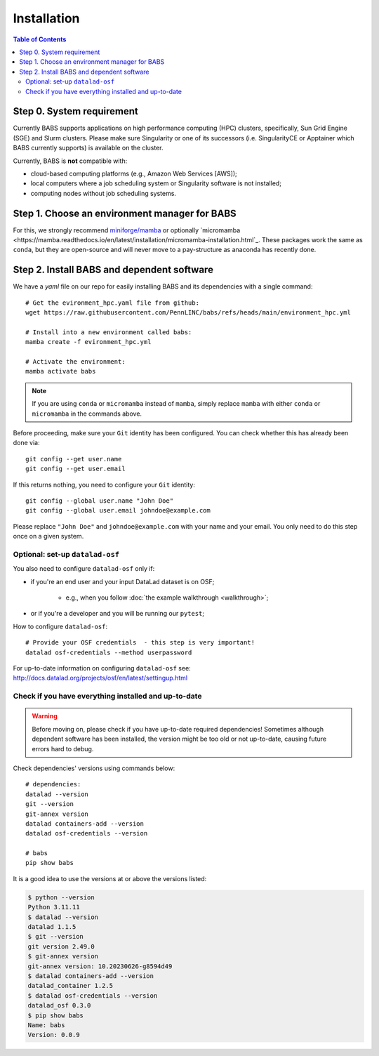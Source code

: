 **********************
Installation
**********************

.. contents:: Table of Contents

Step 0. System requirement
=============================================

Currently BABS supports applications on high performance computing (HPC) clusters,
specifically, Sun Grid Engine (SGE) and Slurm clusters.
Please make sure Singularity or one of its successors
(i.e. SingularityCE or Apptainer which BABS currently supports) is available on the cluster.

Currently, BABS is **not** compatible with:

* cloud-based computing platforms (e.g., Amazon Web Services [AWS]);
* local computers where a job scheduling system or Singularity software is not installed;
* computing nodes without job scheduling systems.

Step 1. Choose an environment manager for BABS
=============================================
For this, we strongly recommend `miniforge/mamba <https://github.com/conda-forge/miniforge>`_
or optionally `micromamba <https://mamba.readthedocs.io/en/latest/installation/micromamba-installation.html`_.
These packages work the same as ``conda``, but they are open-source and will never move to a pay-structure as
anaconda has recently done.

Step 2. Install BABS and dependent software
=====================================

We have a `yaml` file on our repo for easily installing BABS and its dependencies with a single command::

    # Get the evironment_hpc.yaml file from github:
    wget https://raw.githubusercontent.com/PennLINC/babs/refs/heads/main/environment_hpc.yml

    # Install into a new environment called babs:
    mamba create -f evironment_hpc.yml

    # Activate the environment:
    mamba activate babs

.. note::
    If you are using ``conda`` or ``micromamba`` instead of ``mamba``, simply replace ``mamba``
    with either ``conda`` or ``micromamba`` in the commands above.

Before proceeding, make sure your ``Git`` identity has been configured.
You can check whether this has already been done via::

    git config --get user.name
    git config --get user.email

If this returns nothing, you need to configure your ``Git`` identity::

    git config --global user.name "John Doe"
    git config --global user.email johndoe@example.com

Please replace ``"John Doe"`` and ``johndoe@example.com`` with your name and your email.
You only need to do this step once on a given system.

.. developer's note:
..  ref: https://psychoinformatics-de.github.io/rdm-course/01-content-tracking-with-datalad/index.html#setting-up
..  ref: https://git-scm.com/book/en/v2/Getting-Started-First-Time-Git-Setup

Optional: set-up ``datalad-osf``
-------------------------------
You also need to configure ``datalad-osf`` only if:

* if you're an end user and your input DataLad dataset is on OSF;

    * e.g., when you follow :doc:`the example walkthrough <walkthrough>`;

* or if you're a developer and you will be running our ``pytest``;

How to configure ``datalad-osf``::

    # Provide your OSF credentials  - this step is very important!
    datalad osf-credentials --method userpassword

For up-to-date information on configuring ``datalad-osf`` see: http://docs.datalad.org/projects/osf/en/latest/settingup.html

Check if you have everything installed and up-to-date
--------------------------------------------------------
.. warning::
    Before moving on, please check if you have up-to-date required dependencies! Sometimes although
    dependent software has been installed, the version might be too old or not up-to-date, causing
    future errors hard to debug.

Check dependencies' versions using commands below::

    # dependencies:
    datalad --version
    git --version
    git-annex version
    datalad containers-add --version
    datalad osf-credentials --version

    # babs
    pip show babs

It is a good idea to use the versions at or above the versions listed:

.. developer's note: these were installed on 3/19/2025.

..  code-block:: console

    $ python --version
    Python 3.11.11
    $ datalad --version
    datalad 1.1.5
    $ git --version
    git version 2.49.0
    $ git-annex version
    git-annex version: 10.20230626-g8594d49
    $ datalad containers-add --version
    datalad_container 1.2.5
    $ datalad osf-credentials --version
    datalad_osf 0.3.0
    $ pip show babs
    Name: babs
    Version: 0.0.9
